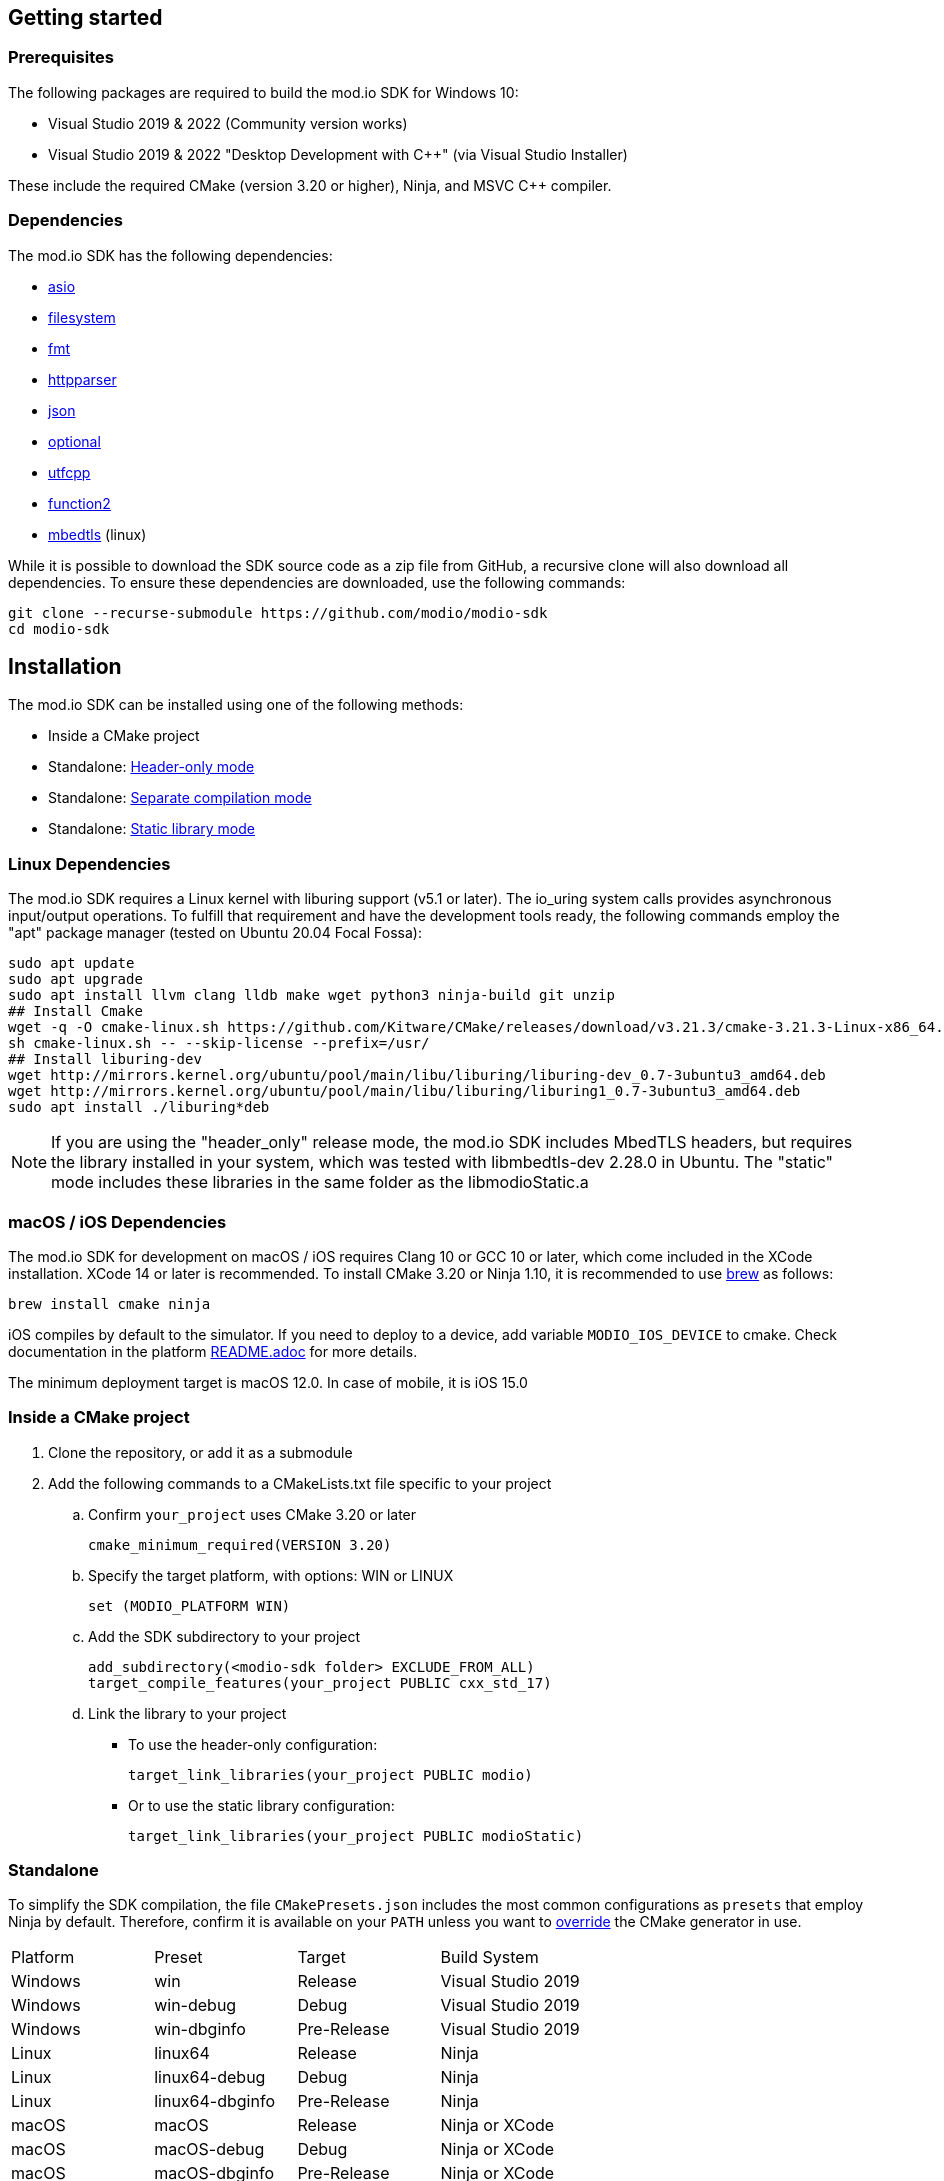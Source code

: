 :gitplant: http://www.plantuml.com/plantuml/proxy?src=https://raw.githubusercontent.com/modio/modio-sdk/main/doc/chapters/diagrams/general-overview/

== Getting started

=== Prerequisites

The following packages are required to build the mod.io SDK for Windows 10:

- Visual Studio 2019 & 2022 (Community version works)
- Visual Studio 2019 & 2022 "Desktop Development with C++" (via Visual Studio Installer)

These include the required CMake (version 3.20 or higher), Ninja, and MSVC C++ compiler.

=== Dependencies

The mod.io SDK has the following dependencies:

- https://github.com/modio/modio-integration-asio[asio]
- https://github.com/modio/modio-integration-filesystem[filesystem]
- https://github.com/fmtlib/fmt[fmt]
- https://github.com/nekipelov/httpparser[httpparser]
- https://github.com/nlohmann/json[json]
- https://github.com/modio/modio-integration-optional[optional]
- https://github.com/nemtrif/utfcpp[utfcpp]
- https://github.com/Naios/function2[function2]
- https://github.com/ARMmbed/mbedtls[mbedtls] (linux)

While it is possible to download the SDK source code as a zip file from GitHub, a recursive clone will also download all dependencies. To ensure these dependencies are downloaded, use the following commands:

[source, zsh]
----
git clone --recurse-submodule https://github.com/modio/modio-sdk
cd modio-sdk
----

== Installation

The mod.io SDK can be installed using one of the following methods:

- Inside a CMake project
- Standalone: <<header-only>>
- Standalone: <<separate-compilation>>
- Standalone: <<static-library>>

=== Linux Dependencies

The mod.io SDK requires a Linux kernel with liburing support (v5.1 or later). The io_uring system calls provides asynchronous input/output operations. To fulfill that requirement and have the development tools ready, the following commands employ the "apt" package manager (tested on Ubuntu 20.04 Focal Fossa):

[source,bash]
----
sudo apt update
sudo apt upgrade
sudo apt install llvm clang lldb make wget python3 ninja-build git unzip
## Install Cmake
wget -q -O cmake-linux.sh https://github.com/Kitware/CMake/releases/download/v3.21.3/cmake-3.21.3-Linux-x86_64.sh
sh cmake-linux.sh -- --skip-license --prefix=/usr/
## Install liburing-dev
wget http://mirrors.kernel.org/ubuntu/pool/main/libu/liburing/liburing-dev_0.7-3ubuntu3_amd64.deb
wget http://mirrors.kernel.org/ubuntu/pool/main/libu/liburing/liburing1_0.7-3ubuntu3_amd64.deb
sudo apt install ./liburing*deb
----

NOTE: If you are using the "header_only" release mode, the mod.io SDK includes MbedTLS headers, but requires the library installed in your system, which was tested with libmbedtls-dev 2.28.0 in Ubuntu. The "static" mode includes these libraries in the same folder as the libmodioStatic.a

=== macOS / iOS Dependencies

The mod.io SDK for development on macOS / iOS requires Clang 10 or GCC 10 or later, which come included in the XCode installation. XCode 14 or later is recommended. To install CMake 3.20 or Ninja 1.10, it is recommended to use https://brew.sh[brew] as follows:

[source,bash]
----
brew install cmake ninja
----

iOS compiles by default to the simulator. If you need to deploy to a device, add variable `MODIO_IOS_DEVICE` to cmake. Check documentation in the platform link:platform/ios/README.adoc[README.adoc] for more details.

The minimum deployment target is macOS 12.0. In case of mobile, it is iOS 15.0

=== Inside a CMake project

. Clone the repository, or add it as a submodule
. Add the following commands to a CMakeLists.txt file specific to your project
.. Confirm `your_project` uses CMake 3.20 or later
+
[source,cmake]
----
cmake_minimum_required(VERSION 3.20)
----
.. Specify the target platform, with options: WIN or LINUX
+
[source,cmake]
----
set (MODIO_PLATFORM WIN)
----
.. Add the SDK subdirectory to your project
+
[source,cmake]
----
add_subdirectory(<modio-sdk folder> EXCLUDE_FROM_ALL)
target_compile_features(your_project PUBLIC cxx_std_17)
----
.. Link the library to your project
+
* To use the header-only configuration:
+
[source,cmake]
----
target_link_libraries(your_project PUBLIC modio)
----
* Or to use the static library configuration:
+
[source,cmake]
----
target_link_libraries(your_project PUBLIC modioStatic)
----

=== Standalone
To simplify the SDK compilation, the file `CMakePresets.json` includes the most common configurations as `presets` that employ Ninja by default. Therefore, confirm it is available on your `PATH` unless you want to <<override, override>> the CMake generator in use.

|===
|Platform | Preset          | Target       | Build System
|Windows  | win             | Release      | Visual Studio 2019
|Windows  | win-debug       | Debug        | Visual Studio 2019
|Windows  | win-dbginfo     | Pre-Release  | Visual Studio 2019
|Linux    | linux64         | Release      | Ninja
|Linux    | linux64-debug   | Debug        | Ninja
|Linux    | linux64-dbginfo | Pre-Release  | Ninja
|macOS    | macOS           | Release      | Ninja or XCode
|macOS    | macOS-debug     | Debug        | Ninja or XCode
|macOS    | macOS-dbginfo   | Pre-Release  | Ninja or XCode
|iOS      | iOS             | Release      | Ninja or XCode
|iOS      | iOS-debug       | Debug        | Ninja or XCode
|iOS      | iOS-dbginfo     | Pre-Release  | Ninja or XCode
|===

Debug presets have the `-debug` suffix, and Release-with-debug-info is `-dbginfo`. For example, if you want to build the SDK in debug configuration specify `win-debug` as the preset name.

To build the SDK using the default build and install directories:

. `cmake -S <modio-sdk folder> --preset=win`
+
This will use the Ninja generator to create a Ninja build system in `<modio-sdk folder>/out/build/win`. It installs the compiled libraries/headers to `<modio-sdk folder>/out/install/win`. To build the examples, append ` -DMODIO_BUILD_EXAMPLES=true`.
. `cmake --build <modio-sdk folder>/out/build/win`
+
This step compiles the SDK as a static library.
. `cmake --install <modio-sdk folder>/out/build/win`
+
This produces a folder `<modio-sdk folder>/out/install/win` with the following:
+
* `header_only` - directory with the header-only version of the SDK
* `source` - directory containing the implementation files of the SDK for use in 'split compilation' mode
* `static` - directory containing the static library binaries and necessary public include headers

NOTE: If you are compiling the mod.io SDK using different architectures, you can change the preset compilation folder by modifying the "CMAKE_INSTALL_PREFIX" path.

==== Header-only mode [[header-only]]

Simply add each of the subdirectories in `header_only` to your include directories. Then, in `your_project` source file add `#include "modio/ModioSDK.h"`

==== Separate compilation mode [[separate-compilation]]

If you prefer to compile the source code directly, add the `cpp` files in the `source` directory, along with the `include` from the header-only mode.
You must add `MODIO_SEPARATE_COMPILATION` to your project's compiler definitions. Then, in `your_project` source file add `#include "modio/ModioSDK.h"`

==== Static library mode [[static-library]]

Add the `inc` directory inside `static` to your `include` and link against the static binary in the `lib` folder.  You must add `MODIO_SEPARATE_COMPILATION` to your project's compiler definitions. Then, in `your_project` source file add `#include "modio/ModioSDK.h"`

=== Other Build Systems [[override]]

If you use a different build system or wish to generate project files for inclusion in an existing Visual Studio solution, you can override the default CMake generator. For example, it is possible to use an MSBuild-based Visual Studio Solution:

```
cmake -S <modio-sdk folder> --preset=win -G "Visual Studio 16 2019"
cmake --build <modio-sdk folder>/out/build/win
cmake --install <modio-sdk folder>/out/build/win
```

=== Deprecated code [[deprecated-code]]

If you want to disable deprecated code to avoid warnings or just its usage, you can add `define MODIO_NO_DEPRECATED`, this define will avoid compilation of deprecated code.

=== Clang compiler in Visual Studio [[clang-win]]

It is possible to employ the Clang compiler provided by Visual Studio Installer under the name `C++ Clang Compier for Windows`. You can update the `CMakePreset.json` using the following variables:

```
"cacheVariables": 
{
  "CMAKE_C_COMPILER":
  {
    "value": "clang-cl.exe",
    "type": "STRING"
  },
  "CMAKE_CXX_COMPILER":
  {
    "value": "clang-cpp.exe",
    "type": "STRING"
  }
}
```

==== Custom `fmt` library
If you have a custom version of the `fmt` library, you can modify the linking stage defining `MODIO_USE_CUSTOM_FMT`. This define signals the CMake build system to use a custom version of the library. Also, it requires that you define `MODIO_CUSTOM_FMT_PATH` to the system path that contains the `fmt` library to use.

The directory given to `MODIO_CUSTOM_FMT_PATH` should contain a CMakeLists.txt which exposes the `fmt` and/or `fmt-header-only` targets.

By default the SDK will consume the `fmt-header-only` target. Define `MODIO_CUSTOM_FMT_STATIC` to `true` to override this and request the consumption of the `fmt` static library target instead.

=== Windows Terminal Compilation of x64 library

When you compile the mod.io SDK and you require a x64 library in Windows, confirm the use the "x64 Native Tools Command Prompt for VS 2019", which by default employs the x64 compiler. To verify the Static or Shared library was compiled with x64 architecture, you can use the "dumpbin" command:
```
dumpbin out\build\win\modio\modioStatic.lib /headers
```
Then search for the confirmation as follows:
```
Dump of file out\build\win\modio\modioStatic.lib

File Type: LIBRARY

FILE HEADER VALUES
            8664 machine (x64)
             34A number of sections
        63336D7D time date stamp Wed Sep 28 10:39:09 2022
           136EC file pointer to symbol table
             AC9 number of symbols
               0 size of optional header
               0 characteristics
```

'''

=== Requirements

==== Platform Support

|===
|Platform       | Support                       |Compiler
|Windows        | ✔                             | MSVC C++ 2019
|Windows (GDK)  | ✔ <<contact-us,(Contact Us)>> | Vendor-provided
|Nintendo Switch| ✔ <<contact-us,(Contact Us)>> | Vendor-provided
|XBox (GDK)     | ✔ <<contact-us,(Contact Us)>> | Vendor-provided
|PlayStation&reg;4  | ✔ <<contact-us,(Contact Us)>> | Vendor-provided
|PlayStation&reg;5  | ✔ <<contact-us,(Contact Us)>> | Vendor-provided
|Linux          | ✔                             | Clang 10
|macOS          | ✔                             | Clang 10
|iOS            | ✔                             | Clang 10
|Android        | ✔                             | Clang
|===

==== Compiler Feature Support

|===
|Configuration  | Version
|Header-only    | C++17 (Windows)
|Static Library | C++17
|===

'''

== SDK structure and concepts

The following diagram provides an overview of the mod.io SDK initialization procedure and its asynchronous nature.

image:{gitplant}modio_sdk_flow-init.puml[alt:"mod.io SDK Initialization flow"]


=== Flat API
The mod.io SDK has a simple structure that primarily consists of a flat interface. These broadly have the following categories:

* SDK management: Initialization, teardown, event loop
* User authentication
* Mod browsing and querying
* Mod management: subscribe, unsubscribe

See <<quick-start>> for basic guides for each of these categories.


=== Value objects
All data returned by the SDK uses a small set of classes, containing information such as:

* Details for mods available for installation
* Status information about in-progress mod management operations
* Details and load paths for installed mods.

These objects return as `pass-by-value`. In other words, if you want to hold onto them once you've shut down the SDK you can do so. In contrast to interfaces that return values via interface pointers, all SDK objects do not need to call `dispose`, `release`, or some other memory manager when their scope finishes.

This flexibility allows you to initialize the SDK, query the installed mods, and keep that list. Then shut down the SDK and stop running the SDK's event loop.


=== UTF-8 guarantees

The SDK uses UTF8 for all strings, stored in `std::string`, as does the mod.io REST API.


=== Non-blocking, asynchronous interface

The SDK communicates with the mod.io servers, the filesystem on the device it is running on, and platform-specific authentication services. All of these may not return results immediately; therefore, a large number of the SDK's public methods are non-blocking and asynchronous.

NOTE: All asynchronous methods in the public API have the suffix `Async`.

[discrete]
==== Callback conventions
These asynchronous methods take a `std::function`-derived callback, which will be invoked exactly once with the results of the requested operation.

Every async callback takes an <<ErrorCode>> as its first parameter, with any results wrapped in <<Optional>> to check if a result is valid or empty.

Return values provided to your callback are passed `by-value`. The SDK does not expect you to have to call `release` or free up resources given to you.

NOTE: Even if the SDK shuts down while asynchronous operations are pending, the remaining callbacks will still execute *exactly once*. In this case, the callback receives an <<ErrorCode>> to indicate a canceled state. Your project should handle gracefully this behavior as part of your error handling.

[discrete]
==== Maintaining the SDK event loop

In order to provide a non-blocking implementation, the SDK operates an internal event loop. This event loop only runs on the thread which calls <<RunPendingHandlers>>.

The event loop, all internal event handlers and callbacks provided to the mod.io SDK execute on the thread invoking <<RunPendingHandlers>>. <<RunPendingHandlers>> must only be called on one thread, otherwise, its behavior is undefined.

NOTE: If you stop calling <<RunPendingHandlers>>, any pending asynchronous API methods will not complete and their associated callbacks will not be invoked. It also includes the internal data allocated for those operations, as well as the release of any allocated objects.


=== Thread Safety

Given that <<RunPendingHandlers>> performs all the work of the SDK and executes the callbacks that you provide as handlers for the completion of async functions, your application needs to be calling it at regular intervals. However, you may not wish to do so on the main thread of your application, given that the function has to execute for long enough to actually 'get some work done'.

The mod.io SDK now supports the execution of <<RunPendingHandlers>> on a background thread while your application invokes other SDK functions on the main thread, for example in response to user input in your application's user interface. 

Whilst it is now safe to call all other SDK functions from a different thread to the one executing <<RunPendingHandlers>>, it is important to note that our existing guarantees are maintained, namely, you'll still receive exactly one callback invocation per asynchronous function you run, and **callbacks you provide to those methods will be executed on the thread running <<RunPendingHandlers>>**. 

NOTE: <<RunPendingHandlers>> should still only be called on a single thread - it is not safe to call <<RunPendingHandlers>> from multiple threads, either simultaneously or sequentially.

By using a background thread for <<RunPendingHandlers>>, you can decouple the frequency with which you perform SDK 'work' from the frequency of your application's main loop for greater performance. 

See <<SDK quick-start: Multithreading>> for more information.

=== Users and Local Profiles

The mod.io SDK uses a "Local Profile" throughout its lifetime. The Local Profile may optionally contain an authenticated user, once you have successfully authenticated using the appropriate SDK function.
These local profiles essentially create a 'scope' for the current user to live in, so that a single system can support multiple authenticated users side-by-side without requiring deauthentication of the previous user. 
On console platforms, we suggest that this be a string representation of the platform-provided UserID, as this gives the best experience when it comes to things like user switching. 

Internally, the SessionID is used to create a folder containing the authentication information and cached profile of the authenticated user (if any). For example, a game using the GDK on Xbox, using a sanitized string representation of the Xbox live ID as the SessionID, would have a folder structure in the persistent storage like the following:

[source]
----
<Persistent Storage>/mod.io/<Game ID>/<Xbox Live ID #1>/<Cached Auth>/<Profile data for Xbox Live User #1>
<Persistent Storage>/mod.io/<Game ID>/<Xbox Live ID #2>/<Cached Auth>/<Profile data for Xbox Live User #2>
----

When your game starts, you can detect the user associated with the current controller and pass in the stable string representation of their Xbox Live ID as the SessionID. If the user has previously authenticated with mod.io for this game on this device, their authentication status would be maintained.

In the case of a PC title with user-provided profile names, the folder structure would be more like the following:

[source]
----
%USERDATA%/mod.io/<Game ID>/MyProfile1/<Cached Auth>/<Profile data for mod.io account #1>
%USERDATA%/mod.io/<Game ID>/SomeOtherProfile/<Cached Auth>/<Profile data for mod.io account #2>
%USERDATA%/mod.io/<Game ID>/ThirdUserSpecifiedProfileName/<Cached Auth>/<Profile data for mod.io account #3>
----

This allows multiple players, such as siblings, to each have their own session that lives in the same Windows account.

An authenticated user is required to install mods and perform other operations. Check the `requires` section on any SDK function to see what operations need an authenticated user. However, anyone can freely browse and search your game's available mods and only prompt the user to authenticate/create an account when they wish to perform any restricted operations (such as rating or subscribing to a mod).

To change a Local Profile's authenticated user, call <<ClearUserDataAsync>> to remove the authenticated user, and then re-authenticate as normal.

NOTE: A call to <<ClearUserDataAsync>> removes the authenticated user from the local device. Any installed content is marked for uninstallation from local storage if no other Local Profiles contain authenticated users with active subscriptions to it.

To add a newly authenticated user or switch to one already-authenticated without removing the current one, swap to another Local Profile by calling <<ShutdownAsync>>, then re-initialize via <<InitializeAsync>> specifying a different Local Profile name in the initialization parameters you supply.

=== Error handling

Callback functions in the SDK either return a value or provide an <<ErrorCode>> value. It is a numeric error code with a category and an associated string message.

The SDK doesn't attempt to predict what your error-handling logic or requirements are. For example, if you call a function and receive an error code `ec == Modio::HttpError::CannotOpenConnection`, your application could potentially handle this by shutting down the SDK. Another application, however, might wish to retry after an interval determined by its own internal logic. As a result, the SDK defers to your application to decide how to handle errors for the functions you call.

For more details on the error codes and how to inspect their values, please see <<SDK quick-start: Error Handling>> and <<ErrorCode>>.

=== Mod Data Directories

The plugin stores mods in a game-specific directory in the following path by default:

|===
| Windows                    | Linux                    | OSX
|`${FolderID_Public}/mod.io` | `${USER_HOME}/mod.io`    | `${USER_HOME}/Library/Application Support/mod.io`
|===

NOTE: In Linux, macOS & iOS, mods and data binds to a single user. Every other client would have their own instance in their home directory.

However, this value can be overridden in one of two ways:

* Globally for a system account
+
On the first run of a game using the plugin, `${FolderID_LocalAppData}/mod.io/globalsettings.json` will be created.
+
This JSON object contains a `RootLocalStoragePath` element. A change to this string to a valid path on disk will globally redirect the mod installation directory for *ALL* games using the mod.io SDK for the current system account (it also includes the Unreal Engine 4 plugin). To ignore this override and enforce use of the default directory, set the extended parameter key `IgnoreModInstallationDirectoryOverride` to any string value when initializing the SDK.
+
NOTE: Changing this value while the SDK is initialized is not supported and behavior is undefined.
+
NOTE: Consider that the mod.io SDK configuration folder is different from that where mod metadata and files stored.

* Per-Local Profile override
+
Per-game, Local Profile-specific settings are stored in `${FolderID_LocalAppData}/mod.io/${Game_ID}/${Local_Profile_Name}/user.json`.
+
*Adding* a `RootLocalStoragePath` element to this file will redirect the mod installation directory for this specific game only, for the current Local Profile. Removing this value will cause the game to revert back to the global value in `globalsettings.json`.

'''
== SDK quick-start [[quick-start]]

The following guides are provided to help you through the basic functions of the SDK as described in <<SDK structure and concepts>>.

* <<SDK quick-start: Initialization and Teardown>>
* <<SDK quick-start: User Authentication>>
* <<SDK quick-start: Browsing available mods>>
* <<SDK quick-start: Mod management and subscriptions>>
* <<SDK quick-start: Error Handling>>
* <<SDK quick-start: In-game mod submission>>
* <<SDK quick-start: Edit an existing mod>>
* <<SDK quick-start: User mute/unmute functions>>
* <<SDK quick-start: Temporary Mod Sets>>
* <<SDK quick-start: Multithreading>>
* <<SDK quick-start: Monetization>>

'''
=== SDK quick-start: Initialization and Teardown [[sdk-initialization]]

==== Event Loop (RunPendingHandlers)

As mentioned in <<Maintaining the SDK event loop>>, the SDK's internal event loop requires care and attention in the form of <<RunPendingHandlers>>.

ALL SDK work is performed during executions of <<RunPendingHandlers>>, therefore calling it as often as possible will improve performance of the SDK's I/O operations.

You can either call <<RunPendingHandlers>> on the main thread, or on a <<use-background-thread,dedicated background thread or existing thread of your choice>>.

For optimal execution, <<RunPendingHandlers>> should be called at least once per frame. 

For example, if you wish to call RunPendingHandlers on the main thread, it could be located into your project's main loop or into a `tick`-style function on an appropriate controller/manager object.

[source,cpp]
----
while(bGameIsRunning == true)
{
    // other stuff
   Modio::RunPendingHandlers();
    // other stuff
}
----

NOTE: RunPendingHandlers is not reentrant-safe. Do not call <<RunPendingHandlers>> inside a callback you give to the SDK, or your application will deadlock. Callbacks are run inside <<RunPendingHandlers>>, and your inner <<RunPendingHandlers>> call will block infinitely waiting for the enclosing scope to exit.

==== SDK Configuration and Initialization
When you are ready to initialize the SDK for the current session, you'll need to call <<InitializeAsync>>, passing in your product's mod.io ID, your API key, the Local Profile Name, and a callback/handler so you know when the SDK is initialized correctly. Note that <<InitializeAsync>>'s callback will be invoked after calling <<RunPendingHandlers>> from your project's main loop.

You should also ensure that you are targeting an appropriate Portal for mod.io to understand what storefront or app the request is originating from. This enabled additional storefront-based functionality, such as returning display name mappings for that portal.

[source,cpp] 
----
// represents some external state so we know that the SDK is good to go
Modio::Optional<bool> SDKInitialized;

Modio::InitializeOptions Options;
Options.APIKey = Modio::ApiKey(YOUR_API_KEY);
Options.GameID = Modio::GameID(YOUR_GAME_ID);
Options.User = "LocalProfileName";
Options.GameEnvironment = Modio::Environment::Live;
Options.PortalInUse = Modio::Portal::Steam;

Modio::InitializeAsync(Options, [&SDKInitialized](Modio::ErrorCode ec) {
    if (ec)
    {
        // SDK initialization failure
    }
    else
    {
        // SDK init OK - can now make other calls to the SDK, show mod browser UI, etc
    }
});
----

It is worth considering that the "LocalProfileName" is used by the mod.io SDK to associate a local session to a user, as mentioned in <<Users and Local Profiles>>. It is possible to forward a user nickname as the LocalProfileName, then initialize the mod.io SDK. Any data related to a user session will be stored in its corresponding <<Mod Data Directory>>.

.Notes
* By convention you'll see these code examples pass in lambda functions as callback handlers, but you can use anything convertible to `std::function` with the appropriate signature.
* The error-handling in this sample is deliberately kept brief. See <<SDK quick-start: Error Handling>> for more information on error handling.
* You can perform calls to other functions, such as something that shows your mod browser UI implementation, directly in the callback. The primary caveat to doing much processing here is that you'll be running in the context of, and therefore blocking, the thread running the callback, which is the thread running <<RunPendingHandlers>>.

==== Extended Initialization Parameters

The `ExtendedParameters` field on <<InitializeOptions>> is a set of key-value pairs intended for platform-specific or special-case parameters that need to be passed to the SDK.
Simply set the value before passing your initialization parameters in to <<InitializeAsync>>.

[source,cpp]
----
Options.ExtendedParameters["SomeParameterName"] = "SomeParameterValue";

----

==== Shutting Down

To finalize and shut down the mod.io SDK is equally simple:
[source, cpp]
----
// State variable, stored in some valid scope
bool SDKShutdownComplete = false;

// Capture reference to the state variable in the lambda - could use shared_ptr for more safety instead
Modio::ShutdownAsync([&SDKShutdownComplete](Modio::ErrorCode ec)
{
    SDKShutdownComplete = true;
});

while(!SDKShutdownComplete)
{
    Modio::RunPendingHandlers();
}

----

NOTE: <<ShutdownAsync>> uses a lock to ensure that global SDK state is not mutated out from underneath an invocation of <<RunPendingHandlers>>. It is not safe to call <<ShutdownAsync>> in any callback you provide to the SDK. Callbacks are executed during <<RunPendingHandlers>> execution, your application will deadlock while waiting for the enclosing <<RunPendingHandlers>> to complete. The lock is deliberately not implemented to support recursive locking, again because <<ShutdownAsync>> mutates data structures that <<RunPendingHandlers>> expects to remain unchanged for the duration of its scope.

NOTE: You will need to continue to call <<RunPendingHandlers>> while the async shutdown is in progress to allow for intermediate handlers to finish running.

'''

=== SDK quick-start: User Authentication

mod.io provides two ways for users to create an account to use the service: email authentication and single sign on (SSO) through an external authentication partner. The flow for these is slightly different.

==== Email authentication

mod.io allows users to create an account on the mod.io website using an email address. Once the user has accepted the mod.io Terms of Use and created an account, they can use that email address to log in and access mod.io services in your game.

Email authentication involves:

    1. Submitting the user's email address
    2. The user retrieving the one-time code mod.io sends to that address (externally to your application)
    3. Submitting the code provided by the user

[source, cpp]
----
Modio::RequestEmailAuthCodeAsync(Modio::EmailAddress(UserProvidedEmailAddress), [](Modio::ErrorCode ec)
{
    // Handle errors if ec is truthy
});

// some time later, after the user inputs their authentication code

Modio::AuthenticateUserEmailAsync(Modio::EmailAuthCode(UserProvidedAuthCode), [](Modio::ErrorCode ec) {
		if (ec)
		{
            // Authentication failure, inspect ec to determine what information to provide to the end user
		}
		else
		{
            // User is now authenticated and able to manage their subscriptions via SDK calls
		}
	});

----

==== SSO/External authentication

mod.io features single sign on authentication from a number of external providers. This currently includes:

    * Xbox Live
    * Steam
    * GoG
    * itch.io
    * Nintendo Switch
    * Discord
    * PlayStation&trade;Network
    * Epic Games
    * OpenID

Please note that the ability to authenticate players using OpenID is feature for advanced partners only. If you are interested in becoming an advanced partner, please contact developers@mod.io

To use SSO with mod.io, a user must have accepted the mod.io Terms of Use in order to create an account.

This means the external authentication flow is the following:

    1. Call <<AuthenticateUserExternalAsync>> , passing in any provider-specific parameters, setting `AuthenticationParams::bUserHasAcceptedTerms` to false, and indicating which authentication provider you wish to use
    2. Check the error code in the callback - if it indicates the user has not yet created an account or accepted the terms, call <<GetTermsOfUseAsync>> and display the provided information to your user
    3. If the user clicks the OK/affirmative button on your screen displaying the terms of use, repeat the call in step 1 but setting `AuthenticationParams::bUserHasAcceptedTerms` to *true*
    4. Check the error code in the callback - a false-y error code indicates that authentication was successful, and users can now install and manage mods and subscriptions.

[source, cpp]
----
Modio::AuthenticationParams UserParams;
UserParams.AuthToken = "AuthenticationToken";
UserParams.UserEmail = "UserEmail";
UserParams.bUserHasAcceptedTerms = false;

Modio::AuthenticateUserExternalAsync(UserParams,Provider,[Provider](Modio::ErrorCode ec)
{
    if (ec)
    {
        if (ec == Modio::ApiError::UserNoAcceptTermsOfUse)
        {
            // We need to display the terms of use to the user
            Modio::GetTermsOfUseAsync([](Modio::ErrorCode ec, Modio::Optional<Modio::Terms> Terms)
            {
                if (ec)
                {
                    // something went wrong fetching the terms, inspect ec to decide what to do
                }
                else
                {
                    // Display the terms of use to the user, remember not to block in the callback here!
                    NonBlockingFunctionThatDisplaysTheTermsOfUse(Terms);
                }
            });
        }
    }
});

// Later sometime, when your user clicks accept on the terms of use
UserParams.bUserHasAcceptedTerms = true;
Modio::AuthenticateUserExternalAsync(UserParams,Provider,[](Modio::ErrorCode ec){/* ... */});

----

NOTE: You will need to base-64 encode a Steam encrypted app ticket before submitting it to us via AuthenticateUserExternalAsync.

==== Email authentication

Mod.io allows users to create an account on the mod.io website using an email address. Once the user has accepted the mod.io Terms of Use and created an account, they can use that email address to log in and access mod.io services in your game.

Email authentication involves:

    1. Submitting the user's email address
    2. The user retrieving the one-time code mod.io sends to that address (externally to your application)
    3. Submitting the code provided by the user

[source, cpp]
----
Modio::RequestEmailAuthCodeAsync(Modio::EmailAddress(UserProvidedEmailAddress), [](Modio::ErrorCode ec)
{
    // Handle errors if ec is truthy
});

// some time later, after the user inputs their authentication code

Modio::AuthenticateUserEmailAsync(Modio::EmailAuthCode(UserProvidedAuthCode), [](Modio::ErrorCode ec) {
		if (ec)
		{
            // Authentication failure, inspect ec to determine what information to provide to the end user
		}
		else
		{
            // User is now authenticated and able to manage their subscriptions via SDK calls
		}
	});

----

'''

=== SDK quick-start: Browsing available mods

Now that you've followed the instructions in <<SDK quick-start: Initialization and Teardown>> you can begin to query the available mods for information you can display to your end users. The primary way this is done is through <<ListAllModsAsync>>.

[source,cpp]
----

Modio::ListAllModsAsync(Modio::FilterParams(), [](Modio::ErrorCode ec, Modio::Optional<Modio::ModInfoList> Results)
{
    if (ec)
    {
        // Error handling
    }
    else
    {
        for (Modio::ModInfo& CurrentModProfile : *Results)
        {
            std::cout << CurrentModProfile.ProfileName;
        }
    }
});
----

You'll notice that <<ListAllModsAsync>> takes a <<FilterParams>> object as its first parameter. The default state of this object is set to ask for the first 100 results (the maximum number returnable in a query), sorting by mod ID.

To search for a specific query string, sort in a different order, or combine different filters, you can pass in a FilterParams object like this:

[source,cpp]
----
// Search queries
Modio::ListAllModsAsync(Modio::FilterParams().NameContains("SomeString"), ...)
// Sorting
Modio::ListAllModsAsync(Modio::FilterParams().SortBy(Modio::FilterParams::SortFieldType::DownloadsToday, Modio::SortDirection::Ascending), ...)

// Ranged results - starting at index 20, return 10 results
Modio::ListAllModsAsync(Modio::FilterParams.NameContains("Your Query").IndexedResults(20, 10), ...)

// Ranged results - return the 20th page of 10 results
Modio::ListAllModsAsync(Modio::FilterParams.NameContains("Your Query").PagedResults(20, 10), ...)
----

'''

=== SDK quick-start: Mod management and subscriptions

So you've shown the user some mods based on a query they've submitted through your UI. The user has picked one that they'd like to install. This section explains how to trigger an installation process and the files downloaded to the filesystem.

==== Installation management and mod filepaths

A subscription marks a mod as requiring installation, whereas an unsubscription indicates uninstallation. But, how do you actually control when the SDK *does* those things? After all, you don't want a mod to be uninstalled after your main program has loaded those files into memory, locking them from deletion. Likewise, you probably don't want to be using networking or processor resources during gameplay for downloading mods. In order to give you control over when these processes occur, without forcing you to shut down the SDK entirely, you can call <<EnableModManagement>> and <<DisableModManagement>>.

In order to display a notification to your users when a mod is finished installing or updating, <<EnableModManagement>> asks you to provide a callback. Because <<EnableModManagement>> is *not an async* function (ie it doesn't end with *Async), the function handler operates differently compared to other asynchronous results callbacks you use elsewhere in the SDK. A handler given to this function will be held by the SDK until a corresponding call to <<DisableModManagement>> or <<ShutdownAsync>> takes place. The handler will be invoked every time a mod is automatically installed, updated, or uninstalled by the SDK's internal event loop.

[source,cpp]
----
Modio::EnableModManagement([](Modio::ModManagementEvent ModEvent)
{
    if (ModEvent.Status && ModEvent.Event == Modio::ModManagementEvent::EventType::Installed)
    {
        std::cout << "Mod with ID: " << ModEvent.ID << " is installed" << std::endl;
    }
    else 
    {
        std::cout << "Mod with ID: " << ModEvent.ID << " failed to install: " << ModEvent.Status.message() << std::endl;
    }
});

// Some time later: check if there's a mod being installed, or more mods that require installation pending
if (!Modio::IsModManagementBusy())
{
    // This will reset any in-progress installations to pending, so we're only calling it if nothing's being processed
    Modio::DisableModManagement();
}

----

==== Mod subscriptions

A user indicates they want to have a mod installed by 'subscribing' to it. The mod.io servers stores subscriptions and associates them with a particular user's mod.io account. 
When a user 'unsubscribes' to a mod, they indicate that mod should be uninstalled from any device they're logged in on.

The API for managing subscriptions is simple and consists of a call to either <<SubscribeToModAsync>> or <<UnsubscribeFromModAsync>> with the ID of the mod in question and a callback to receive the status of the request:

NOTE: To subscribe to a mod, <<EnableModManagement>> must be called beforehand.

When subscribing to a mod, you can also pass in a bool to indicate if you want to subscribe to all dependencies for the given mod. If dependencies are also subscribed, the mod.io servers will also associate them with the current user.

NOTE: Currently when dependencies are included during subscription, they will not automatically be downloaded. To ensure the latest content is downloaded, <<FetchExternalUpdatesAsync>> must be called after subscribing.

[source,cpp]
----
// Subscription
Modio::SubscribeToModAsync(ModID, IncludeDependencies, [](Modio::ErrorCode ec)
{
    if (ec)
    {
        // Didn't subscribe, show a message to the user
    }
    else
    {
        // Successfully subscribed on the server
    }
});

// Unsubscription
Modio::UnsubscribeFromModAsync(ModID, [](Modio::ErrorCode ec)
{
    if (ec)
    {
        // Couldn't unsubscribe, show error
    }
    else
    {
        // Server records unsubscription to remove the user's association to this mod
    }
});

----

===== External subscription changes

Remember that the mod.io service is available as a website besides the integration within your application. Users can manage their subscriptions (and therefore installations) outside of your game. Consequently, you must query the server for any external subscription changes. To do this, use <<FetchExternalUpdatesAsync>> to synchronise the server state with the SDK's local subscriptions:

[source,cpp]
----
Modio::FetchExternalUpdatesAsync([](Modio::ErrorCode ec)
{
    if (ec)
    {
        // Couldn't fetch external subscription data, handle error
    }
    else
    {
        // The SDK's internal state synchronised. This is an acknowledgment of success
    }
});
----

NOTE: You should call <<FetchExternalUpdatesAsync>> at particular times in your application when you want to ensure that the state is up-to-date. The mod.io SDK will apply rate-limiting internally if you try to call it too often.

In case you need to prepare for changes happening beforehand, call <<PreviewExternalUpdatesAsync>>. This function retrieves a list of updates between the users local mod state, and the server-side state. It allows you to identify which mods will be modified when you call <<FetchExternalUpdatesAsync>> next in order to perform any content management (such as unloading files) that might be required. Its use is very similar:

[source,cpp]
----
Modio::PreviewExternalUpdatesAsync([](Modio::ErrorCode ec, std::map<Modio::ModID, Modio::UserSubscriptionList::ChangeType> ListOfChanges)
{
    if (ec)
    {
        // Couldn't preview external subscription data, handle error
    }
    else
    {
        // Take notice of the changes brought inside variable "ListOfChanges". It serves as acknowledgment of success
    }
});
----

===== Checking the user subscription list

In order to see which mods the user has subscribed to, call <<QueryUserSubscriptions>> to retrieve a collection of <<ModCollectionEntry>> objects, one for each subscribed mod.
Each of these objects contains the mod's state, profile information, ID, and other data suitable for showing users a list of their subscriptions.

NOTE: This collection includes mods that are still in the process of being installed. Make sure to check the result of `ModCollectionEntry::GetModState` before trying to load files from the mods in this collection. Alternatively, use <<QueryUserInstallations>> as described in <<Retrieving mod directory paths for loading>>.

A distinction exists between functions <<QueryUserInstallations>> and <<QuerySystemInstallations>>. The first fetches the subset of the user's subscribed mods that are installed and therefore ready for loading. <<QueryUserInstallations>> is more relevant for most cases to personalize the content shown to the user. On the other hand, a call to <<QuerySystemInstallations>> returns all mods installed on the system (including those the current user is subscribed to). This provides insight into mods installed by other users. 

If local space is a concern, here are some options to manage storage:

- Execute <<QuerySystemInstallations>>, let the user know space is limited and provide the chance to select mods to uninstall. Then call <<ForceUninstallModAsync>> to remove mods selected by the user.
- Execute <<QueryUserInstallations>> and prompt the user to unsubscribe from large mods.

The first option focuses on the removal of mods the user has not interacted with, whereas the second option would actively uninstall mods the user has previously considered and subscribed to. Consider other alternatives when designing your game to support mods.

===== Retrieving mod directory filepaths for loading

Once the user can pick mods and subscribe to them (i.e. mark them for installation), mod.io SDK management can alter the filesystem and retrieve mods. We need to know where they are on the filesystem to load them into your gameplay.

The easiest way to do this is by using <<QueryUserInstallations>>. This function allows you to specify if you want to include outdated mods or not. It returns a collection of <<ModCollectionEntry>> objects that you can query for folder paths you can use to load files into your title.

[source,cpp]
----
std::vector<Modio::filesystem::path> ModPaths;

// It iterates over all the installed mods that are up-to-date
bool bIncludeOutdatedMods = false;
for (std::pair<Modio::ModID, Modio::ModCollectionEntry>& Entry : Modio::QueryUserInstallations(bIncludeOutdatedMods))
{
    ModPaths.push_back(Entry.second().GetPath());
}

// You can now append whatever filenames you expect in a mod to the paths and load those in
for (Modio::filesystem::path& Path : ModPaths)
{
    YourGame::FileHandle ModManifest = YourGame::OpenFile(Path / "mod_manifest.txt");
}
----

'''

=== SDK quick-start: Error Handling

The majority of mod.io SDK functions return a `Modio::ErrorCode`. In particular, asynchronous callbacks execute with a `Modio::ErrorCode` as the first parameter.

==== Checking for errors

You can check if a `Modio::ErrorCode` represents a success or failure by checking its 'truthyness'. If an ErrorCode evaluates to true, the function failed.

[source,cpp]
----
Modio::ErrorCode ec;
if (ec)
{
    // Error code was truthy, therefore an error occurred.
}
else
{
    // Error code was false-y, therefore the operation succeeded
}
----

==== Inspecting ErrorCodes more deeply

Sometimes, this information will be all that is required, just a simple 'success/fail' that you can handle.

In many cases, however, you will want to perform some degree of inspection on an ErrorCode to determine specific information about that error. If nothing else you can display a reason for the failure to the end user.

===== Direct Queries

It's possible to query the raw value of an ErrorCode by comparing it against a particular enum value. For example, to check if a particular ErrorCode represents a filesystem error of 'Not enough space', you could do the following:

[source,cpp]
----
if (ec == Modio::FilesystemError::InsufficientSpace)
{
    // Handle insufficient space by possibly deleting some files.
}
else
{
    // Other error handling here
}
----

Of course, this means you can chain such checks together:

[source,cpp]
----
if (ec == Modio::FilesystemError::InsufficientSpace)
{
    // Handle insufficient space by possibly deleting some files.
}
else if (ec == Modio::FilesystemError::NoPermission)
{
    // Handle permissions error by asking the user to re-run as admin, or prompt for priviledge elevation.
}
else
{
    // Other error handling here
}
----

This isn't ideal though, here are some reasons:

* It's considerably verbose
* Doesn't check for semantic equivalency, only literal equivalency. In other words, some other error that derives from similar issues would return false because the codes don't match
* It requires you to handle each case regardless of whether you need to or not
* Scales poorly if there are several error codes with equivalent semantics in this context.

We can address these by using 'semantic queries' against the error code rather than directly comparing numerical values.

===== Semantic Queries
The SDK provides a function with several overloads that you can use to query for the semantic meaning of an ErrorCode.

Firstly, you can query if an ErrorCode is equivalent to a specific raw enum value:

[source,cpp]
----
Modio::ErrorCode ec;
if (Modio::ErrorCodeMatches(ec, Modio::HttpError::CannotOpenConnection))
{
    // We couldn't connect to the mod.io server
}
----

This can be chained together like the literal value comparison mentioned earlier:

[source,cpp]
----
Modio::ErrorCode ec;
if (Modio::ErrorCodeMatches(ec, Modio::HttpError::CannotOpenConnection))
{
    // We couldn't connect to the mod.io server
}
else if (Modio::ErrorCodeMatches(ec, Modio::HttpError::ServerClosedConnection))
{
    // Server unexpectedly closed the connection
}
----

However, this still requires knowledge of the different types of HTTP errors. In your application you probably don't need to handle them differently. The semantics of networking errors are largely 'try the function again later'.

This is where the second overload of <<ErrorCodeMatches>> comes in. It allows you to query if the error satisfies a particular condition, such as 'does this code represent some kind of networking error':

[source,cpp]
----
Modio::ErrorCode ec;
if (Modio::ErrorCodeMatches(ec, Modio::ErrorConditionTypes::NetworkError))
{
    // Error code represents some kind of network error
}
else
{
    // Error code is not a network error
}
----

By querying if the error meets a specific condition, you can focus on handling a family of errors (in this case, network transmission errors) without needing to deal with individual errors within that group. No more manually checking against individual HttpError values, just a single query.

As a second example, when you ask the SDK to retrieve information about a specific mod, that ModID might be invalid or deleted. Both of these result in an error, which you could handle like the following:

[source,cpp]
----
// Inside a Modio::GetModInfoAsync callback
if (Modio::ErrorCodeMatches(ec, Modio::ApiError::RequestedModNotFound))
{
    // The ModID wasn't valid, we couldn't find it
}
else if (Modio::ErrorCodeMatches(ec, Modio::ApiError::RequestedModDeleted))
{
    // The ModID used to be valid, but the mod was deleted
}
else
{
    // Some other error...
}
----

However, you may not care about the reasons the mod couldn't be retrieved, just that the mod information did not return a valid object.

In this case, you can query if the error code matches the `EntityNotFoundError` condition:

[source,cpp]
----
// In Modio::GetModInfoAsync callback
if (Modio::ErrorCodeMatches(ec, Modio::ErrorConditionTypes::EntityNotFoundError))
{
    // The mod couldn't be found. Handle appropriately.
}
----

By grouping these codes into semantic checks, it helps you to potentially consolidate your error handling into a more limited set of generic error handlers rather than needing to deal with each potential outcome individually.

==== Putting it all together

By combining queries of categories with queries of specific values, you can handle general families of errors at a single location with special-case clauses for a particular error as necessary:

[source,cpp]
----
Modio::GetModInfoAsync(ModID, [](Modio::ErrorCode ec, Modio::Optional<Modio::ModInfo> Info)
{
    if (ec)
    {
        if (Modio::ErrorCodeMatches(ec, Modio::ErrorConditionTypes::NetworkError)) // NetworkError group
        {
            // Error code represents some network error kind. Possibly ask the user to try again later.
        }
        else if (Modio::ErrorCodeMatches(ec, Modio::ErrorConditionTypes::EntityNotFoundError)) // Entity Not Found group
        {
            // An mod entity is not located with this configuration. Therefore, the list you're fetching the ModID from is probably stale. A remedy could be to fetch an updated version of the list from the server.
        }
        else if (Modio::ErrorCodeMatches(ec, Modio::GenericError::SDKNotInitialized)) // SDK not initialized group
        {
            // Your application is trying to call SDK functions without initializing the SDK first
        }
    }
});

----

==== Parameter Validation Errors

Some of the SDK functions may return errors that indicate a parameter or data validation failure. For these cases, the SDK parses the error response from the mod.io API and stores the information about which parameters failed validation until the next network request executes. If an SDK function returns an error which matches `Modio::ErrorConditionTypes::InvalidArgsError`, you can call <<GetLastValidationError>> in your callback to retrieve those errors and display appropriate feedback to the end-user.

'''

=== SDK quick-start: In-game mod submission

Submitting a mod from inside your game and making it visible to other players involves two steps:

* Submission of the mod
* Submission of the mod's data (aka 'the mod file')

These steps are outlined below. Mods can also be edited after submission, as detailed in <<SDK quick-start: Edit an existing mod>>

==== Submitting a new mod

To submit a mod, first create a mod handle using <<GetModCreationHandle>> and use that handle when calling <<SubmitNewModAsync>>. Note that the newly created mod will remain hidden until a mod file is added in the next step.

[source,c++]
----

Modio::ModCreationHandle Handle = GetModCreationHandle();

Modio::CreateModParams Params;

Params.PathToLogoFile = "C:/temp/image.png";
Params.Name = "My Awesome Mod";
Params.Summary = "This is an amazing mod";
// add any additional optional parameters

Modio::SubmitNewModAsync(Handle, Params, [](Modio::ErrorCode ec, Modio::Optional<Modio::ModID> NewModID)
{
    if (ec)
    {
        // error handling
    }
    else
    {
        // capture NewModID as needed for subsequent use
    }
});

----

==== Submitting a file for a mod

Once you have successfully submitted a mod, you can submit a file for that mod using <<SubmitNewModFileForMod>>. When you submit a file, pass a `Modio::CreateModFileParams` containing the directory of the files that you want to submit. The SDK will compress this folder into a zip file and upload it as the active version of the mod. Note that there is no callback for this method; you'll be notified of the completed upload by the Mod Management callback.

[source,c++]
----

Modio::CreateModFileParams Params;

Params.RootDirectory = "C:/temp/mod_folder";
// add any additional optional parameters

// Use NewModID returned in SubmitNewModAsync() callback
Modio::SubmitNewModFileForMod(NewModID, Params);

----

'''

=== SDK quick-start: Edit an existing mod

Mod details can be edited in-game using <<SubmitModChangesAsync>>.  This function allows you to edit multiple parameters with a single call.  It takes a `Modio::ModID` of the mod to edit, a `Modio::EditModParams` containing one or more parameters to be altered, and a callback that will contain an optional updated `Modio::ModInfo` object on success.

Note that updating the mod file itself is done via <<SubmitNewModFileForMod>>, as detailed in <<Submitting a file for a mod>>.

[source,c++]
----

Modio::EditModParams EditParams;

// Add one or more parameters to edit
EditParams.Name = "My Edited Mod Name";
EditParams.Summary = "My edited summary";

Modio::SubmitModChangesAsync(ModID, EditParams, [](Modio::ErrorCode ec, Modio::Optional<Modio::ModInfo> UpdatedModInfo)
{
    if (ec)
    {
        // error handling
    }
    else
    {
        // capture or display UpdatedModInfo as needed
    }
});

----

'''

=== SDK quick-start: User mute/unmute functions

Users have the ability to disable updates from other user's mods. This will prevent mod.io from returning mods authored by the muted user. There are three functions to perform these actions:

* Mute a user
* Unmute a user
* List muted users

NOTE: To perform any of these actions, the muting user must be authenticated.

==== Mute a user

To mute a user, call <<MuteUserAsync>> with the corresponding `Modio::UserID` and a callback, given the asynchronous nature of the function

[source,c++]
----

Modio::MuteUserAsync(UserID, [](Modio::ErrorCode ec)
{
    if (ec)
    {
        // error handling
    }
    else
    {
        // user successfully muted
    }
});

----

==== Unmute a user

To perform the inverse operation, unmute a user, call <<UnmuteUserAsync>> with the corresponding `Modio::UserID` and a callback, given the asynchronous nature of the function

[source,c++]
----

Modio::UnmuteUserAsync(UserID, [](Modio::ErrorCode ec)
{
    if (ec)
    {
        // error handling
    }
    else
    {
        // user successfully unmuted
    }
});

----

==== List muted users

<<GetMutedUsersAsync>> returns a `Modio::UserList` on success, containing information on users previously muted by the authenticated user. 

[source,c++]
----

Modio::GetMutedUsersAsync([](Modio::ErrorCode ec, Modio::Optional<Modio::UserList> UserList)
{
    if (ec)
    {
        // error handling
    }
    else
    {
        // capture or display UserList as needed
    }
});

----

'''

=== SDK quick-start: Temporary Mod Sets

In some situations, you may want mods to only exist on a temporary basis - for instance, in Multiplayer environments where you don't want to subscribe a user to a piece of content. Temporary Mod Sets allow management of these more transient pieces of content separately from subscriptions. Temp Mod Sets do not require authentication to be used, however Mod Management must still be enabled to use Temp Mods.

Temp Mods are downloaded in a folder separately from subscriptions, and are not updated or handled when you call `FetchExternalUpdatesAsync`. That means you can prioritize download and installation of Temp Mods outside of the regular subscription flow.

To use Temp Mods, you can start a TempModSet by calling `InitTempModSet` and passing a list of Mod IDs to be downloaded and extracted. At anytime while a TempModSet is open, you can call <<AddToTempModSet>> to add mods to the set (which will be instantly downloaded and extracted). If you no longer need a mod, you can call <<RemoveFromTempModSet>> which will remove the file. Once you have finished with a TempModSet, you can call <<CloseTempModSet>> which will delete all temporary mods. Temporary mods are also deleted the next time you re-initialize the SDK.

Like regular mods, Temp Mods can be queried using <<QueryTempModSet>> to get a ModCollectionEntry with an installation path.

==== Installing Temporary Mods

[source,cpp]
----
Modio::EnableModManagement([](Modio::ModManagementEvent ModEvent)
{
    if (ModEvent.Status && ModEvent.Event == Modio::ModManagementEvent::EventType::Installed)
    {
        std::cout << "Mod with ID: " << ModEvent.ID << " is installed" << std::endl;
    }
    else 
    {
        std::cout << "Mod with ID: " << ModEvent.ID << " failed to install: " << ModEvent.Status.message() << std::endl;
    }
});

std::vector<Modio::ModID> ModIds = {8, 4, 5};

Modio::InitTempModSet(ModIds);

while(Modio::IsModManagementBusy())
{
    Modio::RunPendingHandlers();
}

----

This call will start a TempModSet and install Mods with IDs 8, 4 and 5.

Note | If you add an already subscribed mod to TempModSet, it will not download be downloaded as the player will already have that content. If you try to unsubscribe from it while it's in TempModSet, the SDK it will wait for it to be removed from TempModSet before processing the unsubscribe.

=== SDK quick-start: Multithreading [[use-background-thread]]

As mentioned in <<sdk-initialization,the quick-start section on initialization>>, the SDK supports <<RunPendingHandlers>> being run on a secondary thread that already exists or a dedicated background thread you create specifically to peform SDK work.

NOTE: Callbacks you provide to the SDK will run **on the thread running <<RunPendingHandlers>>** - if you host <<RunPendingHandlers>> on a different thread, it is your responsibility to synchronize with the main thread if you wish to pass results back to it, through callbacks you provide to the SDK.

This allows the SDK to avoid blocking the main thread of your application while performing IO.

==== Using an existing secondary thread

If you have an existing secondary thread which is not heavily utilized, you can call <<RunPendingHandlers>> on that thread:

[source,cpp]
----
while(bRunBackgroundThread == true)
{
    // other stuff
   Modio::RunPendingHandlers();
    // other stuff
}
----

Just remember, that performance of the SDK is proportional to the amount of CPU cycles you give it, so if you use an existing secondary thread you'll need to ensure that that thread's loop runs at a high enough frequency.

==== Using a dedicated background thread

Using a dedicated background thread for <<RunPendingHandlers>> will ensure the best performance for the SDK's I/O operations by allowing SDK functionality to execute at a rate not limited by your application's main loop frequency or existing background loop frequencies.

[source,cpp]
----
//Assumption: bHaltBackgroundThread is a threadsafe flag or atomic boolean whose lifetime is guaranteed to be longer than that of the handler thread
HandlerThread = std::thread([&bHaltBackgroundThread]() {
	while (!bHaltBackgroundThread)
	{
		Modio::RunPendingHandlers();
        //Use one of the following if you intend to call ShutdownAsync in your program:
        std::this_thread::yield();
        //Change the sleep duration here as appropriate
        std::this_thread::sleep_for(std::chrono::milliseconds(1));
	}
});
----

NOTE: <<ShutdownAsync>> takes a lock on the SDK's internal state in order to finalize the pending task queue and shut down internal services. 
If you call <<RunPendingHandlers>> in a background thread, especially a dedicated background thread, and invoke <<ShutdownAsync>> to close the SDK while your application continues to run, on certain platforms you may find the mutex/lock to be unfair to the point that the main thread cannot take the lock, because the background thread does not get suspended by the OS' scheduler often enough. 
If this occurs, we recommend you use either a `yield` or high-resolution `sleep` after each invocation of RunPendingHandlers to allow the main thread to take the shutdown lock. Alternatively, you can use some kind of signaling mechanism to pause the background thread calling RunPendingHandlers, call ShutdownAsync, and then allow that background thread to resume looping. 
If the SDK runs for the lifetime of your application and you do not call <<ShutdownAsync>> this is not necessary.


=== SDK quick-start: Monetization

The mod.io SDK supports all of the mod.io monetization features, allowing you sell a per-game virtual currency to your players that they can use to purchase mods, with a share of the revenue split between creators and your studio. Visit HERE (TODO) for an overview of the mod.io monetization system.

Every platform requires specific setup for monetization features to work, with regards to the virtual currency configuration and API calls, however the following documentation is generically applicable, with only small differences per-platform that are documented within the platform-specific monetization documentation.

==== Initialization

The mod.io monetization features are enabled as part of the onboarding process on your game profile. Once that is setup, there is nothing further you need to do for initialization in the SDK.

Ensure that you have set the appropriate Portal when initializing the SDK for the portal you are using for purchasing - for instance, on Steam, you must initialize with Modio::Portal::Steam in order to redeem entitlements for Steam.

==== Getting the user's wallet

On startup, you can make a call to <<GetUserWalletBalanceAsync>> to get the balance of the current user's wallet. If no wallet exists for the user, one will be created for them automatically. This call returns the users wallet balance for the current game. The only time you need to make this call is on startup.

We recommend that you cache the value of this result in your game code rather than making consistent calls to <<GetUserWalletBalanceAsync>> and update your local state from the return values of other calls that affect wallet balance.

[source,cpp]
----
		Modio::GetUserWalletBalanceAsync([](Modio::ErrorCode ec, Modio::Optional<uint64_t> WalletBalance) {
			if (!ec && WalletBalance.has_value())
			{
				GlobalState.WalletAmount = WalletBalance.value();
			}
            else 
            {
                // Error handling
            }
		});
----

=== Querying & Purchasing Mods

As part <<ListAllModsAsync>>, you can include an additional filter for whether you list paid mods. By default, only free mods are shown, but you can set `RevenueType` on the <<FilterParams>> object passed to <<ListAllModsAsync>> to include free and paid content, or just paid content. All mods returned will have a `Price` property, indicating the virtual currency price that must be paid in order to purchase.

[source,cpp]
----
Modio::ListAllModsAsync(Modio::FilterParams().RevenueType(Modio::FilterParams::RevenueFilterType::FreeAndPaid), [](Modio::ErrorCode ec, Modio::Optional<Modio::ModInfoList> Results)
{
    if (ec)
    {
        // Error handling
    }
    else
    {
        for (Modio::ModInfo& CurrentModProfile : *Results)
        {
            std::cout << CurrentModProfile.Price;
        }
    }
});
----

==== Purchasing Mods

You can call <<PurchaseModAsync>> to purchase a given mod. PurchaseModAsync takes two parameters = the ModID of the mod to purchase, and the ExpectedPrice, which is the price displayed to the user from <<ListAllModsAsync>>. You must include this parameter for safety, so the user is not charged more or less than the price displayed to them in case the price of the mod has changed between the call to ListAllModsAsync and purchase time.
Once a mod is purchased, it is automatically subscribed to for the user.

You should validate that the user has enough virtual currency to make the purchase by comparing it to the balance you received from `GetUserWalletBalanceAsync`. Note this is purely for user experience (ie for graying out the purchase button in the UI, or upselling the user a virtual currenct pack), and `PurchaseModAsync` will return an error if the user does not have enough in their wallet.

The updated wallet balance after the purchase amount is subtracted is returned in the callback of <<PurchaseModAsync>>.

[source,cpp]
----
Modio::PurchaseModAsync(ModId, ModPrice, [](Modio::ErrorCode ec, Modio::Optional<Modio::TransactionRecord> Transaction) {
    if (ec)
    {
        // Error handling
    }
    else
    {
        if (Transaction.has_value())
        {
            GlobalState.WalletAmount =
                Transaction.value().UpdatedUserWalletBalance;
        }
    }
});
----

==== Showing user purchases

Even though all purchased mods are automatically subscribed, the user can still unsubscribe from them and uninstall them; however, they still remain owned and purchased by the user. They must re-subscribe to the mod in order to have it installed. This is facilitated by `<<FetchUserPurchasesAsync>>`, which will fetch a list of a users purchased mods. After a successful call, you can then display them with <<QueryUserPurchases>>, allowing re-subscription if necessary.

=== Sample Code

All platforms have a Monetization sample, demonstrating this flow along with how to handle each platform's commerce and store. For configuration of the virtual currency for each platform, check out the mod.io documentation website.